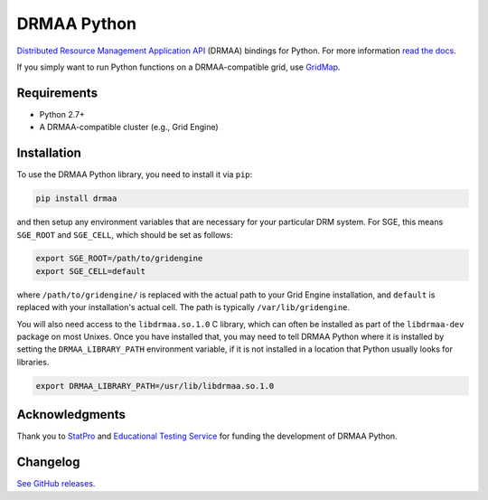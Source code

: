 DRMAA Python
------------

.. image:: https://img.shields.io/travis/pygridtools/drmaa-python/stable.svg
   :alt: Build status
   :target: https://travis-ci.org/pygridtools/drmaa-python

.. image:: https://img.shields.io/coveralls/pygridtools/drmaa-python/stable.svg
    :target: https://coveralls.io/r/pygridtools/drmaa-python

.. image:: https://img.shields.io/pypi/dm/drmaa.svg
   :target: https://warehouse.python.org/project/drmaa/
   :alt: PyPI downloads

.. image:: https://img.shields.io/pypi/v/drmaa.svg
   :target: https://warehouse.python.org/project/drmaa/
   :alt: Latest version on PyPI

.. image:: https://img.shields.io/pypi/l/drmaa.svg
   :alt: License

`Distributed Resource Management Application API <http://en.wikipedia.org/wiki/DRMAA>`__
(DRMAA) bindings for Python. For more information
`read the docs <http://drmaa-python.readthedocs.org>`__.  

If you simply want to run Python functions on a DRMAA-compatible grid, use
`GridMap <https://github.com/pygridtools/gridmap>`__.

Requirements
~~~~~~~~~~~~

-  Python 2.7+
-  A DRMAA-compatible cluster (e.g., Grid Engine)

Installation
~~~~~~~~~~~~

To use the DRMAA Python library, you need to install it via ``pip``:


.. code-block:: bash

   pip install drmaa


and then setup any environment variables that are necessary for your particular DRM system.
For SGE, this means ``SGE_ROOT`` and ``SGE_CELL``, which should be set as follows:


.. code-block:: bash
   
   export SGE_ROOT=/path/to/gridengine
   export SGE_CELL=default


where ``/path/to/gridengine/`` is replaced with the actual path to your Grid Engine installation, 
and ``default`` is replaced with your installation's actual cell. The path is typically 
``/var/lib/gridengine``.

You will also need access to the ``libdrmaa.so.1.0`` C library, which can often be installed as
part of the ``libdrmaa-dev`` package on most Unixes. Once you have installed that, you may need to 
tell DRMAA Python where it is installed by setting the ``DRMAA_LIBRARY_PATH`` environment variable,
if it is not installed in a location that Python usually looks for libraries.


.. code-block:: bash

   export DRMAA_LIBRARY_PATH=/usr/lib/libdrmaa.so.1.0

Acknowledgments
~~~~~~~~~~~~~~~

Thank you to `StatPro <http://www.statpro.com/>`__ and 
`Educational Testing Service <https://github.com/EducationalTestingService>`__ for
funding the development of DRMAA Python.

Changelog
~~~~~~~~~

`See GitHub releases <https://github.com/drmaa-python/drmaa-python/releases>`__.
